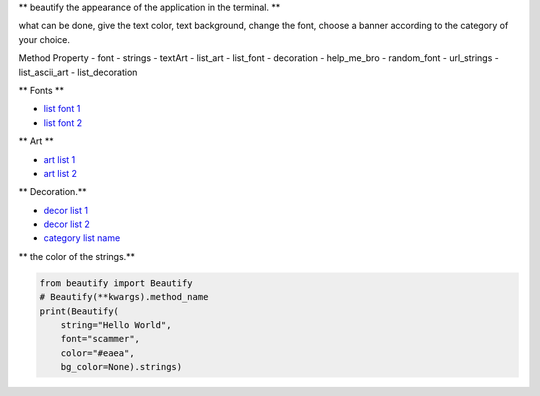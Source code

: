 ** beautify the appearance of the application in the terminal. **

what can be done, give the text color, text background, change the font, choose a banner according to the category of your choice.

Method Property
- font
- strings
- textArt
- list_art
- list_font
- decoration
- help_me_bro
- random_font
- url_strings
- list_ascii_art
- list_decoration

** Fonts **

- `list font 1`_
- `list font 2`_

** Art **

- `art list 1`_
- `art list 2`_

** Decoration.**

- `decor list 1`_
- `decor list 2`_

- `category list name`_

** the color of the strings.**

.. code:: python

    from beautify import Beautify
    # Beautify(**kwargs).method_name
    print(Beautify(
        string="Hello World",
        font="scammer",
        color="#eaea",
        bg_color=None).strings)


.. _list font 1: https://github.com/sepandhaghighi/art/blob/master/FontList.ipynb
.. _list font 2: https://www.4r7.ir/FontList.html
.. _art list 1: https://github.com/sepandhaghighi/art/blob/master/ArtList.ipynb
.. _art list 2: https://www.4r7.ir/ArtList.html
.. _decor list 1: https://github.com/sepandhaghighi/art/blob/master/DecorList.ipynb
.. _decor list 2: https://www.4r7.ir/DecorList.html
.. _category list name: https://github.com/ExsoKamabay/terminal-banner/blob/main/category_names_ascii_art
